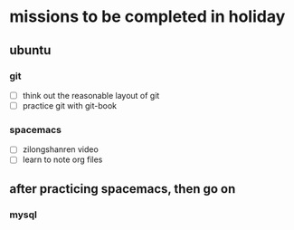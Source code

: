 * missions to be completed in holiday
** ubuntu
*** git
- [ ] think out the reasonable layout of git
- [ ] practice git with git-book
*** spacemacs
- [ ] zilongshanren video
- [ ] learn to note org files
** after practicing spacemacs, then go on
*** mysql
